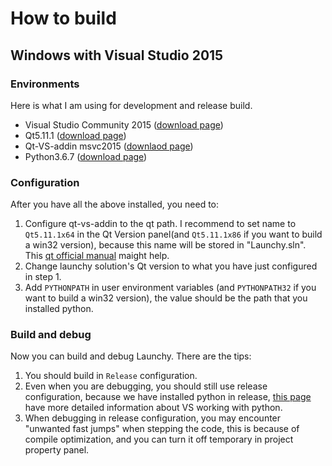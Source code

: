 

* How to build

** Windows with Visual Studio 2015
*** Environments
Here is what I am using for development and release build.
- Visual Studio Community 2015 ([[https://my.visualstudio.com/Downloads?q=visual%2520studio%25202015&wt.mc_id=o~msft~vscom~older-downloads][download page]])
- Qt5.11.1 ([[https://download.qt.io/archive/qt/5.11/5.11.1/][download page]])
- Qt-VS-addin msvc2015 ([[https://download.qt.io/official_releases/vsaddin/][downlaod page]])
- Python3.6.7 ([[https://www.python.org/downloads/release/python-367/][download page]])

*** Configuration
After you have all the above installed, you need to:
1. Configure qt-vs-addin to the qt path. I recommend to set name to =Qt5.11.1x64= in the Qt Version panel(and =Qt5.11.1x86= if you want to build a win32 version), because this name will be stored in "Launchy.sln". This [[http://doc.qt.io/archives/vs-addin/vs-addin-managing-projects.html][qt official manual]] maight help.
2. Change launchy solution's Qt version to what you have just configured in step 1.
3. Add =PYTHONPATH= in user environment variables (and =PYTHONPATH32= if you want to build a win32 version), the value should be the path that you installed python.

*** Build and debug
Now you can build and debug Launchy. There are the tips:
1. You should build in =Release= configuration.
2. Even when you are debugging, you should still use release configuration, because we have installed python in release, [[https://docs.microsoft.com/en-us/visualstudio/python/working-with-c-cpp-python-in-visual-studio?view=vs-2017][this page]] have more detailed information about VS working with python.
3. When debugging in release configuration, you may encounter "unwanted fast jumps" when stepping the code, this is because of compile optimization, and you can turn it off temporary in project property panel.
